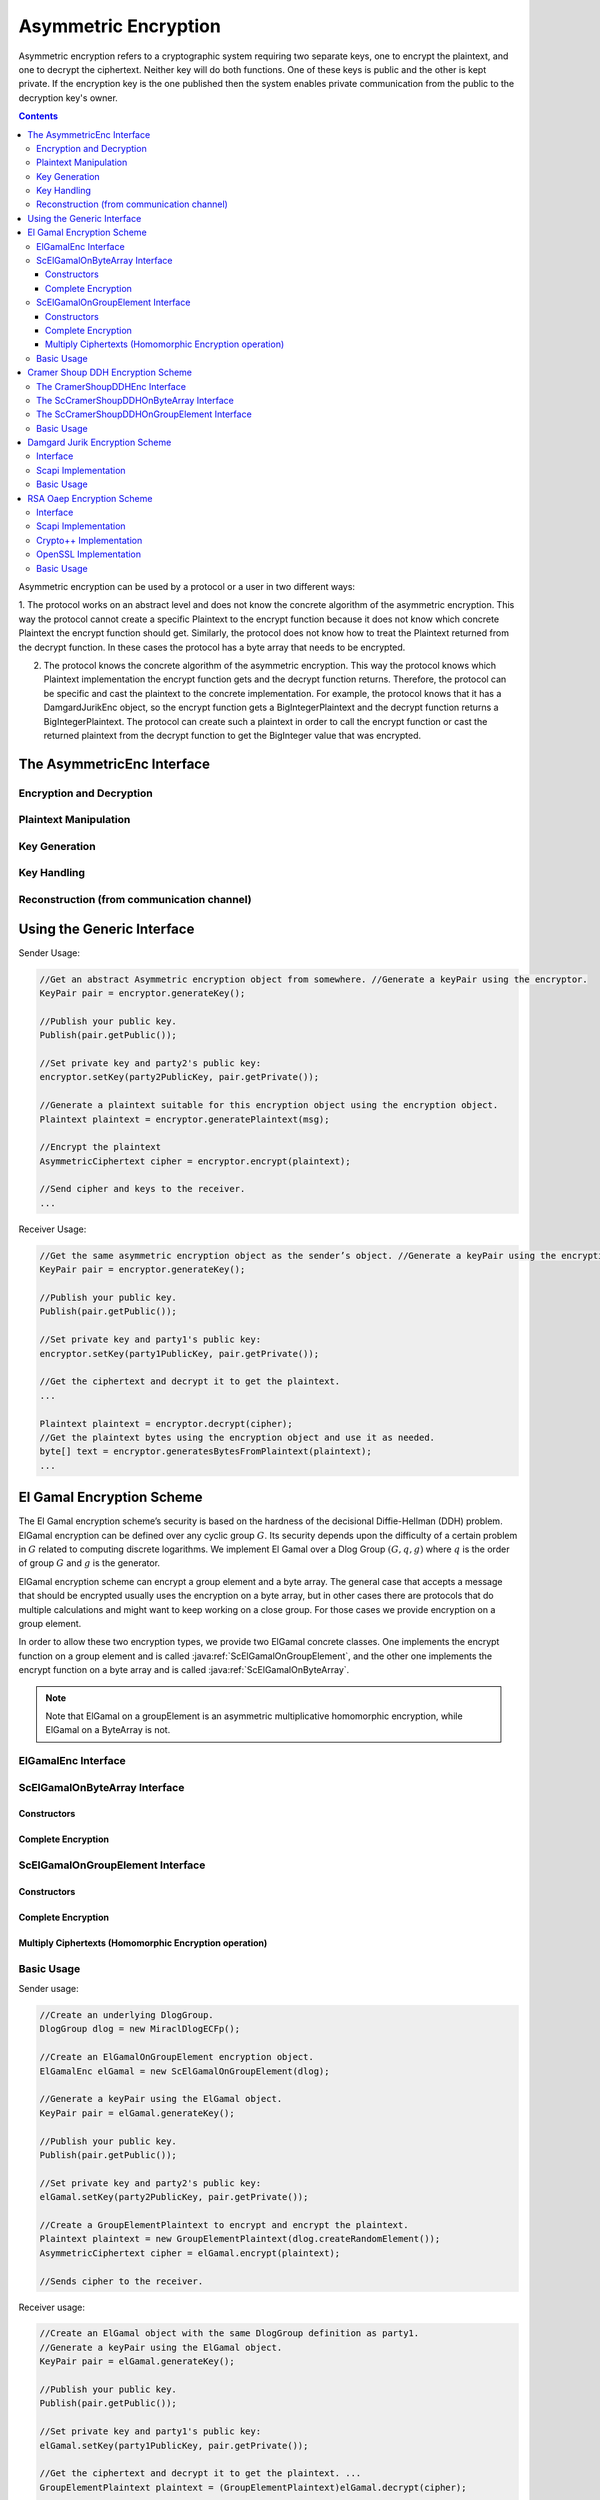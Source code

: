 Asymmetric Encryption
=====================

Asymmetric encryption refers to a cryptographic system requiring two separate keys, one to encrypt the plaintext, and one to decrypt the ciphertext. Neither key will do both functions. One of these keys is public and the other is kept private. If the encryption key is the one published then the system enables private communication from the public to the decryption key's owner.

.. contents::

Asymmetric encryption can be used by a protocol or a user in two different ways:

1. The protocol works on an abstract level and does not know the concrete algorithm of the asymmetric encryption. This way the protocol cannot create a specific Plaintext to the encrypt function because it does not know which concrete Plaintext the encrypt function should get.
Similarly, the protocol does not know how to treat the Plaintext returned from the decrypt function.
In these cases the protocol has a byte array that needs to be encrypted.

2. The protocol knows the concrete algorithm of the asymmetric encryption. This way the protocol knows which Plaintext implementation the encrypt function gets and the decrypt function returns. Therefore, the protocol can be specific and cast the plaintext to the concrete implementation. For example, the protocol knows that it has a DamgardJurikEnc object, so the encrypt function gets a BigIntegerPlaintext and the decrypt function returns a BigIntegerPlaintext. The protocol can create such a plaintext in order to call the encrypt function or cast the returned plaintext from the decrypt function to get the BigInteger value that was encrypted.

The AsymmetricEnc Interface
---------------------------

.. java:type:: public interface AsymmetricEnc extends Cpa, Indistinguishable
   :package: edu.biu.scapi.midLayer.asymmetricCrypto.encryption

   General interface for asymmetric encryption. Each class of this family must implement this interface.

Encryption and Decryption
~~~~~~~~~~~~~~~~~~~~~~~~~

.. java:method:: public AsymmetricCiphertext encrypt(Plaintext plainText)
   :outertype: AsymmetricEnc

   Encrypts the given plaintext using this asymmetric encryption scheme.

   :param plainText: message to encrypt
   :throws IllegalArgumentException: if the given Plaintext doesn't match this encryption type.
   :throws IllegalStateException: if no public key was set.
   :return: Ciphertext the encrypted plaintext

.. java:method:: public Plaintext decrypt(AsymmetricCiphertext cipher) throws KeyException
   :outertype: AsymmetricEnc

   Decrypts the given ciphertext using this asymmetric encryption scheme.

   :param cipher: ciphertext to decrypt
   :throws IllegalArgumentException: if the given Ciphertext doesn't march this encryption type.
   :throws KeyException: if there is no private key
   :return: Plaintext the decrypted cipher


Plaintext Manipulation
~~~~~~~~~~~~~~~~~~~~~~

.. java:method:: public Plaintext generatePlaintext(byte[] text)
   :outertype: AsymmetricEnc

   Generates a Plaintext suitable for this encryption scheme from the given message.

   A Plaintext object is needed in order to use the encrypt function. Each encryption scheme might generate a different type of Plaintext according to what it needs for encryption. The encryption function receives as argument an object of type Plaintext in order to allow a protocol holding the encryption scheme to be oblivious to the exact type of data that needs to be passed for encryption.

   :param text: byte array to convert to a Plaintext object.
   :throws IllegalArgumentException: if the given message's length is greater than the maximum.

.. java:method:: public byte[] generateBytesFromPlaintext(Plaintext plaintext)
   :outertype: AsymmetricEnc

   Generates a byte array from the given plaintext. This function should be used when the user does not know the specific type of the Asymmetric encryption he has, and therefore he is working on byte array.

   :param plaintext: to generates byte array from.
   :return: the byte array generated from the given plaintext.

.. java:method:: public int getMaxLengthOfByteArrayForPlaintext() throws NoMaxException
   :outertype: AsymmetricEnc

   Returns the maximum size of the byte array that can be passed to generatePlaintext function. This is the maximum size of a byte array that can be converted to a Plaintext object suitable to this encryption scheme.

   :throws NoMaxException: if this encryption scheme has no limit on the plaintext input.
   :return: the maximum size of the byte array that can be passed to generatePlaintext function.

.. java:method:: public boolean hasMaxByteArrayLengthForPlaintext()
   :outertype: AsymmetricEnc

   There are some encryption schemes that have a limit of the byte array that can be passed to the generatePlaintext. This function indicates whether or not there is a limit. Its helps the user know if he needs to pass an array with specific length or not.

   :return: true if this encryption scheme has a maximum byte array length to generate a plaintext from; false, otherwise.

Key Generation
~~~~~~~~~~~~~~

.. java:method:: public KeyPair generateKey(AlgorithmParameterSpec keyParams) throws InvalidParameterSpecException
   :outertype: AsymmetricEnc

   Generates public and private keys for this asymmetric encryption.

   :param keyParams: hold the required parameters to generate the encryption scheme's keys
   :throws InvalidParameterSpecException: if the given parameters don't match this encryption scheme.
   :return: KeyPair holding the public and private keys relevant to the encryption scheme

.. java:method:: public KeyPair generateKey()
   :outertype: AsymmetricEnc

   Generates public and private keys for this asymmetric encryption.

   :return: KeyPair holding the public and private keys

Key Handling
~~~~~~~~~~~~

.. java:method:: public PublicKey getPublicKey()
   :outertype: AsymmetricEnc

   Returns the PublicKey of this encryption scheme.

   This function should not be use to check if the key has been set. To check if the key has been set use isKeySet function.

   :throws IllegalStateException: if no public key was set.
   :return: the PublicKey

.. java:method:: public boolean isKeySet()
   :outertype: AsymmetricEnc

   Checks if this AsymmetricEnc object has been previously initialized with corresponding keys.

   :return: ``true`` if either the Public Key has been set or the key pair (Public Key, Private Key) has been set; ``false`` otherwise.

.. java:method:: public void setKey(PublicKey publicKey, PrivateKey privateKey) throws InvalidKeyException
   :outertype: AsymmetricEnc

   Sets this asymmetric encryption with public key and private key.

   :param publicKey:
   :param privateKey:
   :throws InvalidKeyException: if the given keys don't match this encryption scheme.

.. java:method:: public void setKey(PublicKey publicKey) throws InvalidKeyException
   :outertype: AsymmetricEnc

   Sets this asymmetric encryption with a public key

   In this case the encryption object can be used only for encryption.

   :param publicKey:
   :throws InvalidKeyException: if the given key doesn't match this encryption scheme.

Reconstruction (from communication channel)
~~~~~~~~~~~~~~~~~~~~~~~~~~~~~~~~~~~~~~~~~~~

.. java:method:: public AsymmetricCiphertext reconstructCiphertext(AsymmetricCiphertextSendableData data)
   :outertype: AsymmetricEnc

   Reconstructs a suitable AsymmetricCiphertext from data that was probably obtained via a Channel or any other means of sending data (including serialization).

   We emphasize that this is NOT in any way an encryption function, it just receives ENCRYPTED DATA and places it in a ciphertext object.

   :param data: contains all the necessary information to construct a suitable ciphertext.
   :return: the AsymmetricCiphertext that corresponds to the implementing encryption scheme, for ex: CramerShoupCiphertext

.. java:method:: public PrivateKey reconstructPrivateKey(KeySendableData data)
   :outertype: AsymmetricEnc

   Reconstructs a suitable PrivateKey from data that was probably obtained via a Channel or any other means of sending data (including serialization).

   We emphasize that this function does NOT in any way generate a key, it just receives data and recreates a PrivateKey object.

   :param data: a KeySendableData object needed to recreate the original key. The actual type of KeySendableData has to be suitable to the actual encryption scheme used, otherwise it throws an IllegalArgumentException
   :return: a new PrivateKey with the data obtained as argument

.. java:method:: public PublicKey reconstructPublicKey(KeySendableData data)
   :outertype: AsymmetricEnc

   Reconstructs a suitable PublicKey from data that was probably obtained via a Channel or any other means of sending data (including serialization).

   We emphasize that this function does NOT in any way generate a key, it just receives data and recreates a PublicKey object.

   :param data: a KeySendableData object needed to recreate the original key. The actual type of KeySendableData has to be suitable to the actual encryption scheme used, otherwise it throws an IllegalArgumentException
   :return: a new PublicKey with the data obtained as argument

Using the Generic Interface
---------------------------

Sender Usage:

.. code-block:: java

    //Get an abstract Asymmetric encryption object from somewhere. //Generate a keyPair using the encryptor.
    KeyPair pair = encryptor.generateKey();

    //Publish your public key.
    Publish(pair.getPublic());

    //Set private key and party2's public key: 
    encryptor.setKey(party2PublicKey, pair.getPrivate());
    
    //Generate a plaintext suitable for this encryption object using the encryption object.
    Plaintext plaintext = encryptor.generatePlaintext(msg);

    //Encrypt the plaintext
    AsymmetricCiphertext cipher = encryptor.encrypt(plaintext);

    //Send cipher and keys to the receiver.
    ...

Receiver Usage:

.. code-block:: java

    //Get the same asymmetric encryption object as the sender’s object. //Generate a keyPair using the encryption object.
    KeyPair pair = encryptor.generateKey();

    //Publish your public key.
    Publish(pair.getPublic());

    //Set private key and party1's public key: 
    encryptor.setKey(party1PublicKey, pair.getPrivate());
    
    //Get the ciphertext and decrypt it to get the plaintext.
    ...

    Plaintext plaintext = encryptor.decrypt(cipher);
    //Get the plaintext bytes using the encryption object and use it as needed. 
    byte[] text = encryptor.generatesBytesFromPlaintext(plaintext);
    ...

El Gamal Encryption Scheme
--------------------------

The El Gamal encryption scheme’s security is based on the hardness of the decisional Diffie-Hellman (DDH) problem. ElGamal encryption can be defined over any cyclic group :math:`G`. Its security depends upon the difficulty of a certain problem in :math:`G` related to computing discrete logarithms. We implement El Gamal over a Dlog Group :math:`(G, q, g)` where :math:`q` is the order of group :math:`G` and :math:`g` is the generator.

ElGamal encryption scheme can encrypt a group element and a byte array. The general case that accepts a message that should be encrypted usually uses the encryption on a byte array, but in other cases there are protocols that do multiple calculations and might want to keep working on a close group. For those cases we provide encryption on a group element.

In order to allow these two encryption types, we provide two ElGamal concrete classes. One implements the encrypt function on a group element and is called :java:ref:`ScElGamalOnGroupElement`, and the other one implements the encrypt function on a byte array and is called :java:ref:`ScElGamalOnByteArray`.

.. note:: Note that ElGamal on a groupElement is an asymmetric multiplicative homomorphic encryption, while ElGamal on a ByteArray is not.

ElGamalEnc Interface
~~~~~~~~~~~~~~~~~~~~

.. java:type:: public interface ElGamalEnc extends AsymmetricEnc
   :package: edu.biu.scapi.midLayer.asymmetricCrypto.encryption

   General interface for El Gamal encryption scheme. Every concrete implementation of ElGamal should implement this interface. By definition, this encryption scheme is CPA-secure and Indistinguishable.

.. java:method:: public AsymmetricCiphertext encryptWithGivenRandomValue(Plaintext plaintext, BigInteger y)
   :outertype: ElGamalEnc

   Encrypts the given message using ElGamal encryption scheme.

   :param plaintext: contains message to encrypt. The given plaintext must match this ElGamal type.
   :throws IllegalArgumentException: if the given Plaintext does not match this ElGamal type.
   :throws IllegalStateException: if no public key was set.
   :return: Ciphertext containing the encrypted message.

ScElGamalOnByteArray Interface
~~~~~~~~~~~~~~~~~~~~~~~~~~~~~~

.. java:type:: public class ScElGamalOnByteArray extends ElGamalAbs
   :package: edu.biu.scapi.midLayer.asymmetricCrypto.encryption

   This class performs the El Gamal encryption scheme that perform the encryption on a ByteArray. The general encryption of a message usually uses this type of encryption. By definition, this encryption scheme is CPA-secure and Indistinguishable.

Constructors
^^^^^^^^^^^^

.. java:constructor:: public ScElGamalOnByteArray()
   :outertype: ScElGamalOnByteArray

   Default constructor. Uses the default implementations of DlogGroup and SecureRandom.

.. java:constructor:: public ScElGamalOnByteArray(DlogGroup dlogGroup, KeyDerivationFunction kdf) throws SecurityLevelException
   :outertype: ScElGamalOnByteArray

   Constructor that gets a DlogGroup and sets it to the underlying group. It lets SCAPI choose and source of randomness.

   :param dlogGroup: must be DDH secure.
   :param kdf: a key derivation function.
   :throws SecurityLevelException: if the given dlog group does not have DDH security level.

.. java:constructor:: public ScElGamalOnByteArray(DlogGroup dlogGroup, KeyDerivationFunction kdf, SecureRandom random) throws SecurityLevelException
   :outertype: ScElGamalOnByteArray

   Constructor that gets a DlogGroup and source of randomness.

   :param dlogGroup: must be DDH secure.
   :param kdf: a key derivation function.
   :param random: source of randomness.
   :throws SecurityLevelException: if the given dlog group does not have DDH security level.

Complete Encryption
^^^^^^^^^^^^^^^^^^^

.. java:method:: protected AsymmetricCiphertext completeEncryption(GroupElement c1, GroupElement hy, Plaintext plaintext)
   :outertype: ScElGamalOnByteArray

   Completes the encryption operation.

   :param plaintext: contains message to encrypt. MUST be of type ByteArrayPlaintext.
   :throws IllegalArgumentException: if the given Plaintext is not an instance of ByteArrayPlaintext.
   :return: Ciphertext of type ElGamalOnByteArrayCiphertext containing the encrypted message.

ScElGamalOnGroupElement Interface
~~~~~~~~~~~~~~~~~~~~~~~~~~~~~~~~~

.. java:type:: public class ScElGamalOnGroupElement extends ElGamalAbs implements AsymMultiplicativeHomomorphicEnc
   :package: edu.biu.scapi.midLayer.asymmetricCrypto.encryption

   This class performs the El Gamal encryption scheme that perform the encryption on a GroupElement.

   In some cases there are protocols that do multiple calculations and might want to keep working on a close group. For those cases we provide encryption on a group element. By definition, this encryption scheme is CPA-secure and Indistinguishable.

Constructors
^^^^^^^^^^^^

.. java:constructor:: public ScElGamalOnGroupElement()
   :outertype: ScElGamalOnGroupElement

   Default constructor. Uses the default implementations of DlogGroup, CryptographicHash and SecureRandom.

.. java:constructor:: public ScElGamalOnGroupElement(DlogGroup dlogGroup) throws SecurityLevelException
   :outertype: ScElGamalOnGroupElement

   Constructor that gets a DlogGroup and sets it to the underlying group. It lets SCAPI choose and source of randomness.

   :param dlogGroup: must be DDH secure.
   :throws SecurityLevelException:

.. java:constructor:: public ScElGamalOnGroupElement(DlogGroup dlogGroup, SecureRandom random) throws SecurityLevelException
   :outertype: ScElGamalOnGroupElement

   Constructor that gets a DlogGroup and source of randomness.

   :param dlogGroup: must be DDH secure.
   :param random: source of randomness.
   :throws SecurityLevelException: if the given dlog group does not have DDH security level.

Complete Encryption
^^^^^^^^^^^^^^^^^^^

.. java:method:: protected AsymmetricCiphertext completeEncryption(GroupElement c1, GroupElement hy, Plaintext plaintext)
   :outertype: ScElGamalOnGroupElement

   Completes the encryption operation.

   :param plaintext: contains message to encrypt. MUST be of type GroupElementPlaintext.
   :throws IllegalArgumentException: if the given Plaintext is not an instance of GroupElementPlaintext.
   :return: Ciphertext of type ElGamalOnGroupElementCiphertext containing the encrypted message.

Multiply Ciphertexts (Homomorphic Encryption operation)
^^^^^^^^^^^^^^^^^^^^^^^^^^^^^^^^^^^^^^^^^^^^^^^^^^^^^^^

.. java:method:: public AsymmetricCiphertext multiply(AsymmetricCiphertext cipher1, AsymmetricCiphertext cipher2)
   :outertype: ScElGamalOnGroupElement

   Calculates the ciphertext resulting of multiplying two given ciphertexts. Both ciphertexts have to have been generated with the same public key and DlogGroup as the underlying objects of this ElGamal object.

   :throws IllegalArgumentException: in the following cases: 1. If one or more of the given ciphertexts is not instance of ElGamalOnGroupElementCiphertext. 2. If one or more of the GroupElements in the given ciphertexts is not a member of the underlying DlogGroup of this ElGamal encryption scheme.
   :throws IllegalStateException: if no public key was set.
   :return: Ciphertext of the multiplication of the plaintexts p1 and p2 where alg.encrypt(p1)=cipher1 and alg.encrypt(p2)=cipher2

Basic Usage
~~~~~~~~~~~

Sender usage:

.. code-block:: java

    //Create an underlying DlogGroup.
    DlogGroup dlog = new MiraclDlogECFp();
    
    //Create an ElGamalOnGroupElement encryption object.
    ElGamalEnc elGamal = new ScElGamalOnGroupElement(dlog);
    
    //Generate a keyPair using the ElGamal object.
    KeyPair pair = elGamal.generateKey();
    
    //Publish your public key.
    Publish(pair.getPublic());
    
    //Set private key and party2's public key: 
    elGamal.setKey(party2PublicKey, pair.getPrivate());
    
    //Create a GroupElementPlaintext to encrypt and encrypt the plaintext.
    Plaintext plaintext = new GroupElementPlaintext(dlog.createRandomElement()); 
    AsymmetricCiphertext cipher = elGamal.encrypt(plaintext); 
    
    //Sends cipher to the receiver.
    
Receiver usage:

.. code-block:: java

    //Create an ElGamal object with the same DlogGroup definition as party1. 
    //Generate a keyPair using the ElGamal object.
    KeyPair pair = elGamal.generateKey();
    
    //Publish your public key.
    Publish(pair.getPublic());
    
    //Set private key and party1's public key: 
    elGamal.setKey(party1PublicKey, pair.getPrivate());
    
    //Get the ciphertext and decrypt it to get the plaintext. ...
    GroupElementPlaintext plaintext = (GroupElementPlaintext)elGamal.decrypt(cipher);
    
    //Get the plaintext element and use it as needed.
    GroupElement element = plaintext.getElement(); ...

Cramer Shoup DDH Encryption Scheme
----------------------------------

The Cramer Shoup encryption scheme’s security is based on the hardness of the decisional Diffie-Hellman (DDH) problem, 
like El Gamal encryption scheme. Cramer Shoup encryption can be defined over any cyclic group :math:`G`. 
Its security depends upon the difficulty of a certain problem in :math:`G` related to computing discrete logarithms. 

We implement Cramer Shoup over a Dlog Group :math:`(G, q, g)` where :math:`q` is the order of group :math:`G` and :math:`g` is the generator.

In contrast to El Gamal, which is extremely malleable, Cramer–Shoup adds other elements to ensure non-malleability even against a resourceful attacker. This non-malleability is achieved through the use of a hash function and additional computations, resulting in a ciphertext which is twice as large as in El Gamal.

Similary to ElGamal, Cramer Shoup encryption scheme can encrypt a group element and a byte array.
In order to allow these two encryption types, we provide two Cramer Shoup concrete classes. 
One implements the encrypt function on a group element and is called :java:ref:`ScCramerShoupDDHOnGroupElement`, 
and the other one implements the encrypt function on a byte array and is called :java:ref:`ScCramerShoupDDHOnByteArray`.

The CramerShoupDDHEnc Interface
~~~~~~~~~~~~~~~~~~~~~~~~~~~~~~~

.. java:type:: public interface CramerShoupDDHEnc extends AsymmetricEnc, Cca2
   :package: edu.biu.scapi.midLayer.asymmetricCrypto.encryption

   General interface for CramerShoup encryption scheme. Every concrete implementation of CramerShoup encryption should implement this interface. By definition, this encryption scheme is CCA-secure and NonMalleable.

The ScCramerShoupDDHOnByteArray Interface
~~~~~~~~~~~~~~~~~~~~~~~~~~~~~~~~~~~~~~~~~

.. java:type:: public class ScCramerShoupDDHOnByteArray extends CramerShoupAbs
   :package: edu.biu.scapi.midLayer.asymmetricCrypto.encryption

.. java:constructor:: public ScCramerShoupDDHOnByteArray()
   :outertype: ScCramerShoupDDHOnByteArray

   Default constructor. It uses a default Dlog group and CryptographicHash.

.. java:constructor:: public ScCramerShoupDDHOnByteArray(DlogGroup dlogGroup, CryptographicHash hash, KeyDerivationFunction kdf) throws SecurityLevelException
   :outertype: ScCramerShoupDDHOnByteArray

   Constructor that lets the user choose the underlying dlog and hash. Uses default implementation of SecureRandom as source of randomness.

   :param dlogGroup: underlying DlogGroup to use, it has to have DDH security level
   :param hash: underlying hash to use, has to have CollisionResistant security level
   :throws SecurityLevelException: if the Dlog Group or the Hash function do not meet the required Security Level

.. java:constructor:: public ScCramerShoupDDHOnByteArray(DlogGroup dlogGroup, CryptographicHash hash, KeyDerivationFunction kdf, SecureRandom random) throws SecurityLevelException
   :outertype: ScCramerShoupDDHOnByteArray

   Constructor that lets the user choose the underlying dlog, hash and source of randomness.

   :param dlogGroup: underlying DlogGroup to use, it has to have DDH security level
   :param hash: underlying hash to use, has to have CollisionResistant security level
   :param random: source of randomness.
   :throws SecurityLevelException: if the Dlog Group or the Hash function do not meet the required Security Level

The ScCramerShoupDDHOnGroupElement Interface
~~~~~~~~~~~~~~~~~~~~~~~~~~~~~~~~~~~~~~~~~~~~

.. java:type:: public class ScCramerShoupDDHOnGroupElement extends CramerShoupAbs
   :package: edu.biu.scapi.midLayer.asymmetricCrypto.encryption

   Concrete class that implement Cramer-Shoup encryption scheme. By definition, this encryption scheme is CCA-secure and NonMalleable.

.. java:constructor:: public ScCramerShoupDDHOnGroupElement()
   :outertype: ScCramerShoupDDHOnGroupElement

   Default constructor. It uses a default Dlog group and CryptographicHash.

.. java:constructor:: public ScCramerShoupDDHOnGroupElement(DlogGroup dlogGroup, CryptographicHash hash) throws SecurityLevelException
   :outertype: ScCramerShoupDDHOnGroupElement

   Constructor that lets the user choose the underlying dlog and hash. Uses default implementation of SecureRandom as source of randomness.

   :param dlogGroup: underlying DlogGroup to use, it has to have DDH security level
   :param hash: underlying hash to use, has to have CollisionResistant security level
   :throws SecurityLevelException: if the Dlog Group or the Hash function do not meet the required Security Level

.. java:constructor:: public ScCramerShoupDDHOnGroupElement(DlogGroup dlogGroup, CryptographicHash hash, SecureRandom random) throws SecurityLevelException
   :outertype: ScCramerShoupDDHOnGroupElement

   Constructor that lets the user choose the underlying dlog, hash and source of randomness.

   :param dlogGroup: underlying DlogGroup to use, it has to have DDH security level
   :param hash: underlying hash to use, has to have CollisionResistant security level
   :param random: source of randomness.
   :throws SecurityLevelException: if the Dlog Group or the Hash function do not meet the required Security Level

Basic Usage
~~~~~~~~~~~

Sender usage:

.. code-block:: java

    //Create an underlying DlogGroup.
    DlogGroup dlog = new MiraclDlogECF2m();
    
    //Create a CramerShoupOnByteArray encryption object.
    CramerShoupDDHEnc encryptor = new ScCramerShoupDDHOnByteArray(dlog);
    
    //Generate a keyPair using the CramerShoup object.
    KeyPair pair = encryptor.generateKey();
    
    //Publish your public key.
    Publish(pair.getPublic());
    
    //Set private key and party2's public key: 
    encryptor.setKey(party2PublicKey, pair.getPrivate());
    
    //Get a byte[] message to encrypt. Check if the length of the given msg is valid.
    if (encryptor.hasMaxByteArrayLengthForPlaintext()){
        if (msg.length>encryptor.getMaxLengthOfByteArrayForPlaintext()) {
    	    throw new IllegalArgumentException(“message too long”);
        }
    }
    
    //Generate a plaintext suitable to this CramerShoup object.
    Plaintext plaintext = encryptor.generatePlaintext(msg);
    
    //Encrypt the plaintext
    AsymmetricCiphertext cipher = encrypor.encrypt(plaintext);
    
    //Send cipher and keys to the receiver.

Receiver usage:

.. code-block:: java

    //Create a CramerShoup object with the same DlogGroup definition as party1. 
    //Generate a keyPair using the CramerShoup object.
    KeyPair pair = encryptor.generateKey();
    
    //Publish your public key.
    Publish(pair.getPublic());
    
    //Set private key and party1's public key: 
    encryptor.setKey(party1PublicKey, pair.getPrivate());
    
    //Get the ciphertext and decrypt it to get the plaintext. ...
    ByteArrayPlaintext plaintext = ((ByteArrayPlaintext)encryptor).decrypt(cipher);
    
    //Get the plaintext bytes and use it as needed.
    byte[] text = plaintext.getText();


Damgard Jurik Encryption Scheme
-------------------------------

Damgard Jurik is an asymmetric encryption scheme that is based on the Paillier encryption scheme. This encryption scheme is CPA-secure and Indistinguishable.

Interface
~~~~~~~~~

.. java:type:: public interface DamgardJurikEnc extends AsymAdditiveHomomorphicEnc
   :package: edu.biu.scapi.midLayer.asymmetricCrypto.encryption

   General interface for DamgardJurik encryption scheme. Every concrete implementation of DamgardJurik encryption should implement this interface. 
   By definition, this encryption scheme is CPA-secure and Indistinguishable.

.. java:method:: public AsymmetricCiphertext reRandomize(AsymmetricCiphertext cipher)
   :outertype: DamgardJurikEnc

   This function takes an encryption of some plaintext (let's call it originalPlaintext) and returns a cipher that "looks" different but it is also an encryption of originalPlaintext.

   :param cipher:
   :throws IllegalArgumentException: if the given ciphertext does not match this asymmetric encryption.
   :throws IllegalStateException: if no public key was set.

Scapi Implementation
~~~~~~~~~~~~~~~~~~~~

.. java:type:: public class ScDamgardJurikEnc implements DamgardJurikEnc
   :package: edu.biu.scapi.midLayer.asymmetricCrypto.encryption

   Damgard Jurik is an asymmetric encryption scheme based on the Paillier encryption scheme. This encryption scheme is CPA-secure and Indistinguishable.

.. java:constructor:: public ScDamgardJurikEnc()
   :outertype: ScDamgardJurikEnc

   Default constructor. Uses the default implementations of SecureRandom.

.. java:constructor:: public ScDamgardJurikEnc(SecureRandom rnd)
   :outertype: ScDamgardJurikEnc

   Constructor that lets the user choose the source of randomness.

   :param rnd: source of randomness.

Basic Usage
~~~~~~~~~~~

The code example below is used when the sender and receiver know the specific type of asymmetric encryption object.

Sender code:

.. code-block:: java

    //Create a DamgardJurik encryption object.
    DamgardJurikEnc encryptor = new ScDamgardJurikEnc();
    
    //Generate a keyPair using the DamgardJurik object.
    KeyPair pair = encryptor.generateKey(new DJKeyGenParameterSpec(128, 40));
    
    //Publish your public key.
    Publish(pair.getPublic());
    
    //Set private key and party2's public key: 
    encryptor.setKey(party2PublicKey, pair.getPrivate());
    
    //Get the BigInteger value to encrypt, create a BigIntegerPlaintext with it and encrypt the plaintext.
    ...
    BigIntegerPlainText plaintext = new BigIntegerPlainText(num); 
    AsymmetricCiphertext cipher = encryptor.encrypt(plaintext);
    
    //Send cipher and keys to the receiver.

Receiver code:

.. code-block:: java

    //Create a DamgardJurik object with the same definition as party1. 
    //Generate a keyPair using the DamgardJurik object.
    KeyPair pair = encryptor.generateKey();
    
    //Publish your public key.
    Publish(pair.getPublic());
    
    //Set private key and party1's public key: 
    encryptor.setKey(party1PublicKey, pair.getPrivate());
    
    //Get the ciphertext and decrypt it to get the plaintext. ...
    BigIntegerPlainText plaintext = (BigIntegerPlainText)elGamal.decrypt(cipher);
    
    //Get the plaintext element and use it as needed.
    BigInteger element = plaintext.getX();


RSA Oaep Encryption Scheme
--------------------------

RSA-OAEP is a public-key encryption scheme combining the RSA algorithm with the Optimal Asymmetric Encryption Padding (OAEP) method.

Interface
~~~~~~~~~

.. java:type:: public interface RSAOaepEnc extends AsymmetricEnc, Cca2
   :package: edu.biu.scapi.midLayer.asymmetricCrypto.encryption

   General interface for RSA OAEP encryption scheme. Every concrete implementation of RSA OAEP encryption should implement this interface. 
   By definition, this encryption scheme is CCA-secure and NonMalleable.

Scapi Implementation
~~~~~~~~~~~~~~~~~~~~

.. java:type:: public class BcRSAOaep extends RSAOaepAbs
   :package: edu.biu.scapi.midLayer.asymmetricCrypto.encryption

   RSA-OAEP encryption scheme based on BC library's implementation. By definition, this encryption scheme is CCA-secure and NonMalleable.

.. java:constructor:: public BcRSAOaep()
   :outertype: BcRSAOaep

   Default constructor. Uses default implementation of SecureRandom as source of randomness.

.. java:constructor:: public BcRSAOaep(SecureRandom random)
   :outertype: BcRSAOaep

   Constructor that lets the user choose the source of randomness.

   :param random: source of randomness.

Crypto++ Implementation
~~~~~~~~~~~~~~~~~~~~~~~

.. java:type:: public class CryptoPPRSAOaep extends RSAOaepAbs
   :package: edu.biu.scapi.midLayer.asymmetricCrypto.encryption

   RSA-OAEP encryption scheme based on Crypto++ library's implementation. By definition, this encryption scheme is CCA-secure and NonMalleable.

.. java:constructor:: public CryptoPPRSAOaep()
   :outertype: CryptoPPRSAOaep

   Default constructor. Uses default implementation of SecureRandom as source of randomness.

.. java:constructor:: public CryptoPPRSAOaep(SecureRandom secureRandom)
   :outertype: CryptoPPRSAOaep

   Constructor that lets the user choose the source of randomness.

   :param secureRandom: source of randomness.

OpenSSL Implementation
~~~~~~~~~~~~~~~~~~~~~~

.. java:type:: public class OpenSSLRSAOaep extends RSAOaepAbs
   :package: edu.biu.scapi.midLayer.asymmetricCrypto.encryption

   RSA-OAEP encryption scheme based on OpenSSL library's implementation. By definition, this encryption scheme is CCA-secure and NonMalleable.

.. java:constructor:: public OpenSSLRSAOaep()
   :outertype: OpenSSLRSAOaep

   Default constructor. Uses default implementation of SecureRandom as source of randomness.

.. java:constructor:: public OpenSSLRSAOaep(SecureRandom secureRandom)
   :outertype: OpenSSLRSAOaep

   Constructor that lets the user choose the source of randomness.

   :param secureRandom: source of randomness.

Basic Usage
~~~~~~~~~~~

Sender code:

.. code-block:: java

    //Create an RSA encryption object.
    RSAOaepEnc encryptor = new CryptoPPRSAOaep();
    
    //Generate a keyPair using the RSAOaep object.
    KeyPair pair = encryptor.generateKey(new RSAKeyGenParameterSpec(1024, null));
    
    //Publish your public key.
    Publish(pair.getPublic());
    
    //Set private key and party2's public key: 
    encryptor.setKey(party2PublicKey, pair.getPrivate());
    
    //Get a byte[] message to encrypt. Check if the length of the given msg is valid.
    if (encryptor.hasMaxByteArrayLengthForPlaintext()){
        if (msg.length>encryptor.getMaxLengthOfByteArrayForPlaintext()) {
    	    throw new IllegalArgumentException(“message too long”);
        }
    }
    
    //Generate a plaintext suitable to this RSAOaep object.
    Plaintext plaintext = encryptor.generatePlaintext(msg);
    
    //Encrypt the plaintext
    AsymmetricCiphertext cipher = encrypor.encrypt(plaintext);
    
    //Send cipher and keys to the receiver.

Receiver code:

.. code-block:: java

    //Create the same RSAOaep object with the same definition as the sender’s object.
    //Generate a keyPair using the RSAOaep object.
    KeyPair pair = encryptor.generateKey();
    
    //Publish your public key.
    Publish(pair.getPublic());
    
    //Set private key and party1's public key: 
    encryptor.setKey(party1PublicKey, pair.getPrivate());
    
    //Get the ciphertext and decrypt it to get the plaintext. 
    ...
    ByteArrayPlaintext plaintext = ((ByteArrayPlaintext)encryptor).decrypt(cipher);
    
    //Get the plaintext bytes and use it as needed.
    byte[] text = plaintext.getText();
    ...
